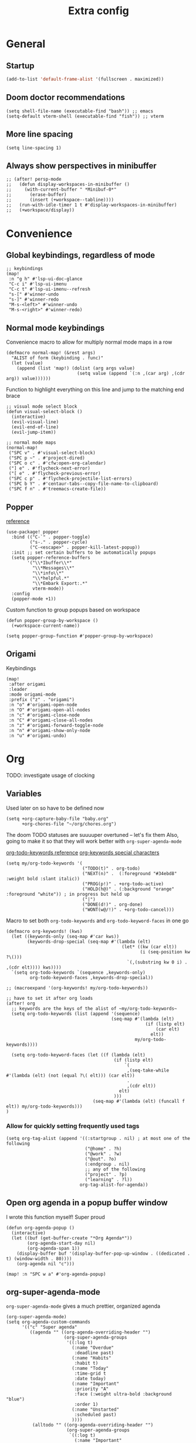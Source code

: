 #+title: Extra config

* General
** Startup
#+begin_src emacs-lisp
(add-to-list 'default-frame-alist '(fullscreen . maximized))
#+end_src

** Doom doctor recommendations
#+begin_src elisp
(setq shell-file-name (executable-find "bash")) ;; emacs
(setq-default vterm-shell (executable-find "fish")) ;; vterm
#+end_src

** More line spacing
#+begin_src elisp
(setq line-spacing 1)
#+end_src
** Always show perspectives in minibuffer
#+begin_src elisp
;; (after! persp-mode
;;   (defun display-workspaces-in-minibuffer ()
;;     (with-current-buffer " *Minibuf-0*"
;;       (erase-buffer)
;;       (insert (+workspace--tabline))))
;;   (run-with-idle-timer 1 t #'display-workspaces-in-minibuffer)
;;   (+workspace/display))
#+end_src

* Convenience
** Global keybindings, regardless of mode
#+begin_src elisp
;; keybindings
(map!
 :n "g h" #'lsp-ui-doc-glance
 "C-c i" #'lsp-ui-imenu
 "C-c t" #'lsp-ui-imenu--refresh
 "s-[" #'winner-undo
 "s-]" #'winner-redo
 "M-s-<left>" #'winner-undo
 "M-s-<right>" #'winner-redo)
#+end_src
** Normal mode keybindings
Convenience macro to allow for multiply normal mode maps in a row
#+begin_src elisp
(defmacro normal-map! (&rest args)
  "ALIST of form (keybinding . func)"
  (let (value)
    (append (list 'map!) (dolist (arg args value)
                           (setq value (append `(:n ,(car arg) ,(cdr arg)) value))))))
#+end_src

Function to highlight everything on this line and jump to the matching end brace
#+begin_src elisp
;; visual mode select block
(defun visual-select-block ()
  (interactive)
  (evil-visual-line)
  (evil-end-of-line)
  (evil-jump-item))
#+end_src

#+begin_src elisp
;; normal mode maps
(normal-map!
 ("SPC v" . #'visual-select-block)
 ("SPC p ~" . #'project-dired)
 ("SPC o c" . #'cfw:open-org-calendar)
 ("] e" . #'flycheck-next-error)
 ("[ e" . #'flycheck-previous-error)
 ("SPC c p" . #'flycheck-projectile-list-errors)
 ("SPC b Y" . #'centaur-tabs--copy-file-name-to-clipboard)
 ("SPC f n" . #'treemacs-create-file))
#+end_src

#+RESULTS:

** Popper
[[https://github.com/karthink/popper][reference]]

#+begin_src elisp
(use-package! popper
  :bind (("C-`" . popper-toggle)
         ("s-." . popper-cycle)
         ("C-<escape>" . popper-kill-latest-popup))
  :init ;; set certain buffers to be automatically popups
  (setq popper-reference-buffers
        '("\\*Ibuffer\\*"
          "\\*Messages\\*"
          "\\*info\\*"
          "\\*helpful.*"
          "\\*Embark Export:.*"
          vterm-mode))
  :config
  (popper-mode +1))
#+end_src

Custom function to group popups based on workspace
#+begin_src elisp
(defun popper-group-by-workspace ()
  (+workspace-current-name))

(setq popper-group-function #'popper-group-by-workspace)
#+end_src

** Origami

Keybindings
#+begin_src elisp
(map!
 :after origami
 :leader
 :mode origami-mode
 :prefix ("z" . "origami")
 :n "o" #'origami-open-node
 :n "O" #'origami-open-all-nodes
 :n "c" #'origami-close-node
 :n "C" #'origami-close-all-nodes
 :n "z" #'origami-forward-toggle-node
 :n "n" #'origami-show-only-node
 :n "u" #'origami-undo)
#+end_src

* Org
TODO: investigate usage of clocking

** Variables
Used later on so have to be defined now
#+begin_src elisp
(setq +org-capture-baby-file "baby.org"
      +org-chores-file "~/org/chores.org")
#+end_src

The doom TODO statuses are suuuuper overtuned -- let's fix them
Also, going to make it so that they will work better with ~org-super-agenda-mode~

[[https://orgmode.org/manual/TODO-Extensions.html][org-todo-keywords reference]]
[[https://orgmode.org/manual/Tracking-TODO-state-changes.html][org-keywords special characters]]

#+begin_src elisp
(setq my/org-todo-keywords '(
                             ("TODO(t)" . org-todo)
                             ("NEXT(n)" .  (:foreground "#34ebd8" :weight bold :slant italic))
                             ("PROG(p!)" . +org-todo-active)
                             ("HOLD(h@)" . (:background "orange" :foreground "white")) ; in progress but held up
                             ("|")
                             ("DONE(d!)" . org-done)
                             ("WONT(w@/!)" . +org-todo-cancel)))
#+end_src

Macro to set both ~org-todo-keywords~ and ~org-todo-keyword-faces~ in one go
#+begin_src elisp
(defmacro org-keywords! (kws)
  (let ((keywords-only (seq-map #'car kws))
        (keywords-drop-special (seq-map #'(lambda (elt)
                                            (let* ((kw (car elt))
                                                   (i (seq-position kw ?\()))
                                              `(,(substring kw 0 i) . ,(cdr elt)))) kws))))
  `(setq org-todo-keywords `(sequence ,keywords-only)
         org-todo-keyword-faces ,keywords-drop-special))

;; (macroexpand '(org-keywords! my/org-todo-keywords))
#+end_src


#+begin_src elisp
;; have to set it after org loads
(after! org
  ;; keywords are the keys of the alist of ~my/org-todo-keywords~
  (setq org-todo-keywords (list (append '(sequence)
                                        (seq-map #'(lambda (elt)
                                                     (if (listp elt)
                                                         (car elt)
                                                       elt))
                                                 my/org-todo-keywords))))

  (setq org-todo-keyword-faces (let ((f (lambda (elt)
                                         (if (listp elt)
                                             `(
                                              ,(seq-take-while #'(lambda (elt) (not (equal ?\( elt))) (car elt))
                                              .
                                              ,(cdr elt))
                                           elt)
                                         )))
                                 (seq-map #'(lambda (elt) (funcall f elt)) my/org-todo-keywords)))
)
#+end_src

*** Allow for quickly setting frequently used tags
#+begin_src elisp
(setq org-tag-alist (append '((:startgroup . nil) ; at most one of the following
                              ("@home" . ?h)
                              ("@work" . ?w)
                              ("@out". ?o)
                              (:endgroup . nil)
                              ;; any of the following
                              ("project" . ?p)
                              ("learning" . ?l))
                            org-tag-alist-for-agenda))
#+end_src
** Open org agenda in a popup buffer window

I wrote this function myself! Super proud
#+begin_src elisp
(defun org-agenda-popup ()
  (interactive)
  (let ((buf (get-buffer-create "*Org Agenda*"))
        (org-agenda-start-day nil)
        (org-agenda-span 1))
    (display-buffer buf '(display-buffer-pop-up-window . ((dedicated . t) (window-width . 80))))
    (org-agenda nil "c")))

(map! :n "SPC w a" #'org-agenda-popup)
#+end_src
** org-super-agenda-mode
~org-super-agenda-mode~ gives a much prettier, organized agenda

#+begin_src elisp
(org-super-agenda-mode)
(setq org-agenda-custom-commands
      '(("c" "Super agenda"
         ((agenda "" ((org-agenda-overriding-header "")
                      (org-super-agenda-groups
                       '((:log t)
                         (:name "Overdue"
                          :deadline past)
                         (:name "Habits"
                          :habit t)
                         (:name "Today"
                          :time-grid t
                          :date today)
                         (:name "Important"
                          :priority "A"
                          :face (:weight ultra-bold :background "blue")
                          :order 1)
                         (:name "Unstarted"
                          :scheduled past)
                         ))))
          (alltodo "" ((org-agenda-overriding-header "")
                       (org-super-agenda-groups
                        `((:log t)
                          (:name "Important"
                           :priority "A"
                           :face (:weight ultra-bold :background "blue")
                           :order 0)
                          (:name "Next"
                           :todo "NEXT"
                           :order 2)
                         (:name "Coming up"
                                :scheduled future)
                          (:name "In progress"
                           :todo "PROG"
                           :order 1)
                          (:name "Daphne"
                           :tag "daphne")
                          (:name "Chores"
                           :file-path ,(expand-file-name +org-chores-file) ; back-quoted list allows evaluation with `,`
                           :face (:slant italic)
                           :order 3)
                          (:name "Can wait"
                           :priority "C")
                          (:name "If time"
                           :priority "B")
                          (:discard (:file-path ,(expand-file-name "~/org/bills.org")))
                          (:discard (:file-path ,(expand-file-name "~/org/habits.org")))))))))))
#+end_src
** org roam
*** Directory
#+begin_src elisp
(setq org-roam-directory "~/org-roam")
#+end_src

*** Capture templates
#+begin_src elisp
(setq org-roam-dailies-capture-templates
      '(("d" "default" entry "* %<%I:%M %p>: %?"
         :if-new (file+head "%<%Y-%m-%d>.org" "#+title: %<%Y-%m-%d>\n")
         :unnarrowed t
         :empty-lines-before 1)))

(setq org-roam-capture-templates '(("c" "default" plain "%?"
                                    :target (file+head "%<%Y%m%d%H%M%S>-${slug}.org"
                                                       "#+title: ${title}\n")
                                    :unnarrowed t)
                                   ("n" "node" entry "* %?"
                                    :if-new (file+head "%<%Y%m%d%H%M%S>-${slug}.org"
                                                       "#+title: ${title}\n")
                                    :empty-lines-before 1)))
#+end_src
** Capture templates

TODO -- contexts? [[https://orgmode.org/manual/Templates-in-contexts.html][See here]]
TODO: might be useful to write some function that stores the todo under a heading for the directory we're in (for project level todos)
#+begin_src elisp
(after! org
  (setq +org-capture-agenda-file "~/org/agenda.org")
  (setq org-capture-templates (append '(
                                        ("a" "Agenda")
                                        ("ad" "Deadline" entry
                                         (file+olp+datetree +org-capture-agenda-file)
                                         "* %?\nDEADLINE: %^{at}t")
                                        ("t" "Todos")
                                        ("tt" "project todo" entry
                                         (file "~/org/projects.org")
                                         "* TODO %?\n%i")
                                        ("tn" "today" entry
                                         (file+headline "~/org/todo.org" "Todos")
                                         "* TODO %?\n%t")
                                        ("td" "deadline" entry
                                         (file+headline "~/org/todo.org" "Todos")
                                         "* TODO %?\nDEADLINE: %^{at}t")
                                        ("ts" "scheduled" entry
                                         (file+headline "~/org/todo.org" "Todos")
                                         "* TODO %?\nSCHEDULED: %^{at}t")
                                        ("tf" "file todo" entry
                                         (file+headline "~/org/projects.org" "Project todos")
                                         "* TODO %? %^g\n%a")
                                        ("c" "chore" entry
                                         (file +org-chores-file)
                                         "* TODO %?\nDEADLINE: %t")
                                        ) org-capture-templates))
  )
#+end_src
** Babel
#+begin_src elisp
(org-babel-do-load-languages
 'org-babel-load-languages
 '((emacs-lisp . t)
   (elixir . t)))
#+end_src

* Language-specific
** Go
#+begin_src elisp
(setq lsp-go-use-gofumpt t)
(eval-after-load 'flycheck
  '(add-hook 'flycheck-mode-hook #'flycheck-golangci-lint-setup))

#+end_src

*** hooks
#+begin_src elisp
(add-hook! 'go-mode-hook
  (add-hook! 'before-save-hook #'lsp-format-buffer t t)
  (add-hook! 'before-save-hook #'lsp-organize-imports t t))
(add-hook! 'go-ts-mode-hook
  (lsp))
** TSX

#+begin_src elisp
(add-hook! 'tsx-ts-mode
  (lsp)
  (setq-local tab-width 4))
#+end_src

Format on save
#+begin_src elisp
(add-hook! 'tsx-ts-mode
  (add-hook! 'before-save-hook #'+format/buffer))
#+end_src

*** Prettier
#+begin_src elisp
(add-hook! 'tsx-ts-mode 'prettier-js-mode)
(setq prettier-js-args '(
                         "--trailing-comma" "es5"
                         "--bracket-spacing" "true"
                         "--single-quote" "true"
                         ))
#+end_src

* K8s helm

Create an LSP for k8s helm so that I get nice syntax highlighting and definitions
#+begin_src elisp
(define-derived-mode k8s-helm-mode yaml-mode "Helm"
  "A mode for editing helm charts.
  \\{k8s-helm-mode-map}")

(after! lsp-mode
  (add-to-list 'lsp-language-id-configuration '(k8s-helm-mode . "yaml"))

  (lsp-register-client (make-lsp-client
                        :new-connection (lsp-stdio-connection '("helm_ls" "serve"))
                        :activation-fn (lsp-activate-on "yaml")
                        :server-id 'yaml))
  )

(add-hook! 'k8s-helm-mode
  (lsp))
#+end_src
* Treesitter
Treesitter is helpful for syntax highlighting and supposedly has faster node navigation
#+begin_src elisp
(setq treesit-font-lock-level 4)

(setq treesit-language-source-alist
      '((tsx        "https://github.com/tree-sitter/tree-sitter-typescript"
         "v0.20.3"
         "tsx/src")
        (typescript "https://github.com/tree-sitter/tree-sitter-typescript"
                    "v0.20.3"
                    "typescript/src")
        (rust "https://github.com/tree-sitter/tree-sitter-rust")
        (go "https://github.com/tree-sitter/tree-sitter-go")
        (gomod "https://github.com/tree-sitter/tree-sitter-go-mod")
        (javascript "https://github.com/tree-sitter/tree-sitter-javascript")
        (templ "https://github.com/vrischmann/tree-sitter-templ")))
#+end_src

** Sticky mode

TODO: make these smarter AKA have buffer local vars to not have to recompute
#+begin_src elisp
;; ;; TODO: doesn't work in Go -- have to fix this to be language agnostic

;; (defvar last-line 0) ;; local var for lines

;; (define-minor-mode sticky-mode
;;   "Use treesit to parse the syntax tree and have contextual opening block information
;; displayed in an unintrusive buffer at the top of the screen"
;;   :init-value nil ;; initial value
;;   ;; indicator
;;   :lighter " sticky"
;;   :keymap '(([C-tab] . sticky-toggle) ([C-backspace] . sticky-live-init))
;;   (if-let* ((lang (treesit-language-at 1))
;;             (treesit-ready-p lang))
;;       (make-variable-buffer-local 'sticky-buffer-name)
;;     (message "Treesit required for sticky-mode")))

;; ;; turn off the live window when sticky-mode is turned off
;; (add-hook! 'sticky-mode-hook (sticky-live-toggle sticky-mode))

;; (defvar live-toggle nil
;;   "Whether this buffer has live-toggle enabled")

;; (defun sticky-live-toggle (&optional on)
;;   "Set up all the local variables and hooks necessary to update the overlay"
;;   (interactive)
;;   (make-variable-buffer-local 'last-line)
;;   (make-variable-buffer-local 'live-toggle)
;;   ;; check if we should rerun every single time a command is issued (performance?)
;;   (if (or live-toggle (not on))
;;       (progn
;;         (setq-local live-toggle nil)
;;         (remove-hook 'post-command-hook #'sticky--should-rerun t)
;;         (sticky-close-buffer))
;;     (setq-local live-toggle t)
;;     (add-to-list 'post-command-hook #'sticky--should-rerun)))

;; ;; (defvar sticky--display)
;; (defun sticky--display (content)
;;   (sticky--window content))

;; (defvar sticky-buffer-alist nil
;;   "An ALIST of buffers and their associated sticky buffers")

;; (defun sticky-buffer-for-buffer ()
;;   (if-let ((buf (alist-get (current-buffer) sticky-buffer-alist))
;;            (_ (buffer-live-p buf)))
;;      buf
;;     ;; just in case we have a hanging ref, clean it up
;;     (setq sticky-buffer-alist (assoc-delete-all (current-buffer) sticky-buffer-alist))
;;     (let ((buf (generate-new-buffer "*sticky*")))
;;       (setq sticky-buffer-alist (cons `(,(current-buffer) . ,buf) sticky-buffer-alist))
;;     buf)))

;; (defun sticky-close-buffer (&optional kill)
;;   (if-let ((buf-list (assoc (current-buffer) sticky-buffer-alist)))
;;       ;; kill the buffer and the window
;;       (if kill
;;           (unwind-protect ; in case the user has deleted the buffer on their own
;;               (if-let ((w (get-buffer-window (cdr buf-list))))
;;                   (quit-window t w)
;;                 (kill-buffer (cdr buf-list)))
;;             (setq sticky-buffer-alist
;;                   (assoc-delete-all (car buf-list) sticky-buffer-alist)))
;;       (quit-windows-on (cdr buf-list)))))

;; (defun sticky--window (content)
;;   (let ((mode major-mode)
;;         (buf (sticky-buffer-for-buffer)))
;;     (if (equal content "")
;;         ;; kill it if it's empty
;;         (sticky-close-buffer)
;;       ;; otherwise, create the buffer
;;       (with-current-buffer buf
;;         ;; only change the major mode if necessary
;;         (unless (eq major-mode mode)
;;           ;; TODO: turn off any hooks affecting the mode
;;           (funcall mode))
;;         (hide-mode-line-mode 1)
;;         (erase-buffer)
;;         (quiet! (insert content))
;;         (goto-char 1))
;;       ;; only make the window if there isn't one yet
;;       ;; (unless (get-buffer-window buf)
;;       (display-buffer
;;        buf
;;        `(display-buffer-in-direction
;;          (direction . above) (window-height . ,(seq-count (lambda (elt) (equal elt ?\n)) content))
;;          (preserve-size . (nil . t))
;;          (set-window-parameter . ((no-other-window . t)
;;                                   (no-delete-other-window . t))))))))

;; (defun sticky--display-overlay (content)
;;   (overlay-put sticky-overlay
;;                'before-string (propertize content 'face
;;                                           '(:slant italic :weight bold
;;                                             :height 1.1 :box t))))

;;   (defun sticky--should-rerun ()
;;     "Only rerun if the new line is different from the last time we checked."
;;     (while-no-input
;;       (redisplay)
;;         (let* ((pos (point))
;;                (line (line-number-at-pos pos)))
;;           (unless (equal line last-line)
;;             (sticky--window (sticky--content pos)))
;;           (setq-local last-line line))))

;;   (defvar sticky-p nil)

;; (defun sticky--buffer-hook-func ()
;;   "Check the sticky-buffer-alist to see if any of the parent buffers
;; have been killed. At the same time, check if any non-killed buffers are no longer
;; actively being shown. If so, bury their sticky buffers."
;;   (dolist (cell sticky-buffer-alist)
;;     (if (or (not (buffer-live-p (car cell)))
;;                 (not (some-window #'(lambda (w)
;;                                   (eq (window-buffer w) (car cell))))))
;;       (with-current-buffer (cdr cell)
;;         ;; need to remove it from list first
;;         (setq sticky-buffer-alist
;;                   (assoc-delete-all (car cell) sticky-buffer-alist))
;;         (kill-buffer-and-window)))))

;; (add-hook 'buffer-list-update-hook #'sticky--buffer-hook-func)


;;   (defun sticky-toggle (pos)
;;     "Briefly show the sticky window relevant to the current position."
;;     (interactive "d")
;;     (if sticky-mode
;;       (message "Sticky mode already enabled")
;;      (let ((content (sticky--content pos)))
;;       (if (eql content "")
;;           (message "No outer blocks to display")
;;         (sticky--window content)
;;     (setq-local sticky-quit nil)
;;     (add-hook 'post-command-hook #'sticky-toggle-hide-hook)))))

;;   (defun sticky-toggle-hide-hook ()
;;     "Quit the `*sticky' window on the next command input"
;;     (while-no-input
;;       (redisplay)
;;      (when (and (not sticky-mode) (assoc (current-buffer) sticky-buffer-alist))
;;      (if (not sticky-quit)
;;         (setq-local sticky-quit t)
;;        ;; close window and kill buffer
;;         (sticky-close-buffer t)))))

;;   (defun sticky--content (pos)
;;     ;; find the offscreen lines, and concat the content
;;     (let ((lines (sticky--offscreen-lines pos)))
;;      (mapconcat #'(lambda (elt) (concat elt "\n")) (reverse lines))))

;; ;; TODO: variables to indicate blocks
;; (defgroup sticky-scope-characters
;;   nil
;;   "A list of scope characters per language, for identifying sticky blocks")

;; (defvar sticky--language-list
;;   '((go . (("{" . "}") ("(" . ")")))
;;     (tsx . (("{" . "}") ("(" . ")")))))

;; (add-to-list 'sticky--language-list '(rust . (("{" . "}") ("(" . ")"))))

;; (defun sticky--build-treesit-query ()
;;   (let* ((lang (treesit-language-at 1))
;;          (symbols (alist-get lang sticky--language-list))
;;          (opening-q '(@opening))
;;          (closing-q '(@closing))
;;          (openers (seq-reduce #'(lambda (memo elt)
;;                                   (push (car elt) memo)) symbols nil))
;;          (closers (seq-reduce #'(lambda (memo elt)
;;                                   (push (cdr elt) memo)) symbols nil)))
;;     ;; return in form of `(OPENING . CLOSING)`
;;     (list `(_ ,(vconcat openers) @opening)
;;           `(_ ,(vconcat closers) @closing))))
    

;;   (defun sticky--block-line-numbers ()
;;     "Find all the opening and closing blocks in the buffer, then create
;; an ALIST with it"
;;     (let ((opening-blocks-q '(statement_block "{" @opening))
;;            (closing-blocks-q '(statement_block "}" @closing))
;;            (query (sticky--build-treesit-query)))
;;       ;; add all the openings to a list
;;       (setq-local sticky--blocks
;;                   (treesit-query-capture (treesit-buffer-root-node) query))
;;       (sticky--section-line-alist sticky--blocks)))

;;   (defun sticky--section-line-alist (capture-alist)
;;     "Turn a list of all opening and closing captures into an alist with in the form
;; of `(start_line . end_line)'"
;;     (let (stack (ret '()))
;;       (dolist (capture capture-alist stack)
;;         (let ((line (line-number-at-pos (treesit-node-start (cdr capture)))))
;;         (if (eql (car capture) 'opening)
;;             ;; use the classic push-to-stack to find matching parens
;;             (push line stack)

;;           ;; have to pop and assign to new -- maybe better way but do that
;;           ;; don't push single line blocks or duplicates
;;           (let ((open (pop stack)))
;;             (unless (or (eql open line)
;;                          (assoc open ret))
;;               (push (cons open line) ret))))))
;;       ret))

;;   (defun sticky--unclosed-blocks-before (pos)
;;     (let ((line (line-number-at-pos pos)))
;;       (seq-filter #'(lambda (elt)
;;                       (and
;;                        ;; first check that it's offscreen
;;                        (< (car elt) (line-number-at-pos (window-start)))
;;                        ;; then check that it's before our line
;;                        (< (car elt) line)
;;                        ;; then check that its closing is after our line
;;                        (> (cdr elt) line)))
;;                   (sticky--block-line-numbers))))

;;   (defun sticky--offscreen-lines (pos)
;;     "Get the string content of the offscreen opening blocks"
;;     (when-let ((lines (sticky--unclosed-blocks-before pos)))
;;       (let (ret)
;;         (dolist (line lines ret)
;;           (save-excursion
;;             (goto-line (car line))
;;             (push (buffer-substring-no-properties (line-beginning-position) (line-end-position)) ret))))))
#+end_src

#+RESULTS:
: sticky--offscreen-lines

Bind it to something, outside the minor mode
#+begin_src elisp
(normal-map! ("SPC c ;" . #'sticky-toggle))
#+end_src
*** Use-package
#+begin_src emacs-lisp
(use-package! sticky-scroll-mode)
#+end_src

* Hacks
** Remove file watches
#+begin_src elisp
(defun file-notify-rm-all-watches ()
  "Remove all existing file notification watches from Emacs."
  (interactive)
  (maphash
   (lambda (key _value)
     (file-notify-rm-watch key))
   file-notify-descriptors))
#+end_src

* Treemacs theme
#+begin_src elisp
(setq doom-themes-treemacs-theme "doom-colors")
#+end_src
